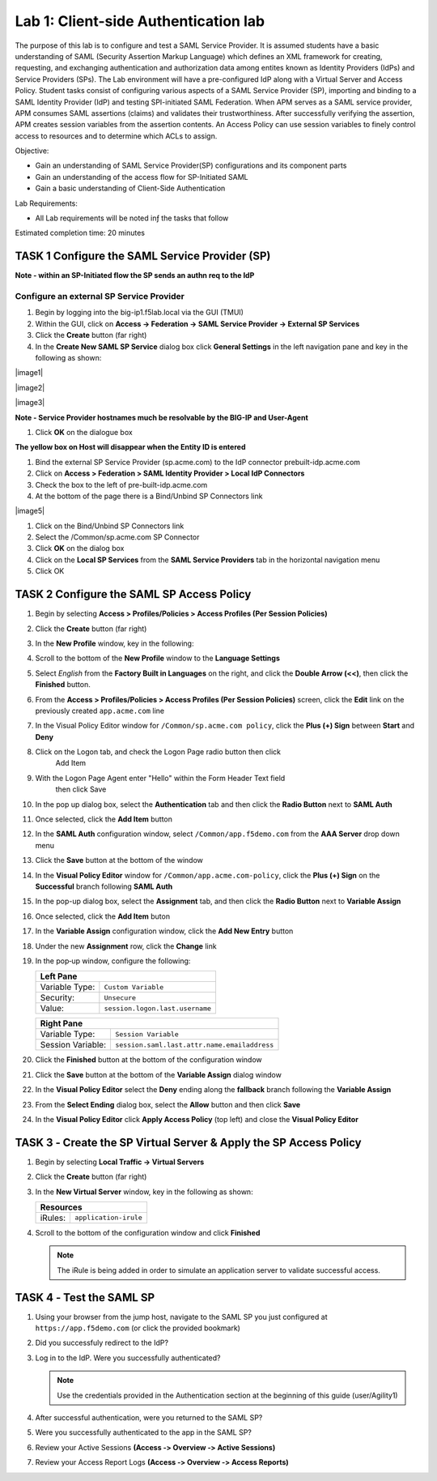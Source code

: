 Lab 1: Client-side Authentication lab
=====================================


The purpose of this lab is to configure and test a SAML Service Provider. It is assumed students have a basic understanding of SAML
(Security Assertion Markup Language) which defines an XML framework for creating, requesting, and exchanging authentication and authorization
data among entites known as Identity Providers (IdPs) and Service Providers (SPs). The Lab environment will have a pre-configured IdP along with
a Virtual Server and Access Policy.  Student tasks consist of configuring various aspects of a SAML Service Provider (SP), importing and binding
to a SAML Identity Provider (IdP) and testing SPI-initiated SAML Federation.  When APM serves as a SAML service provider, APM consumes SAML assertions
(claims) and validates their trustworthiness.   After successfully verifying the assertion, APM creates session variables from the assertion contents.
An Access Policy can use session variables to finely control access to resources and to determine which ACLs to assign.  

Objective:

-  Gain an understanding of SAML Service Provider(SP) configurations and
   its component parts

-  Gain an understanding of the access flow for SP-Initiated SAML

-  Gain a basic understanding of Client-Side Authentication

Lab Requirements:

-  All Lab requirements will be noted inƒ the tasks that follow

Estimated completion time: 20 minutes

TASK 1	Configure the SAML Service Provider (SP)
~~~~~~~~~~~~~~~~~~~~~~~~~~~~~~~~~~~~~~~~~~~~~~~~~~

**Note - within an SP-Initiated flow the SP sends an authn req to the IdP**

Configure an external SP Service Provider
----------
#. Begin by logging into the big-ip1.f5lab.local via the GUI (TMUI)

#. Within the GUI, click on **Access -> Federation -> SAML Service Provider -> External SP Services**

#. Click the **Create** button (far right)

#. In the **Create New SAML SP Service** dialog box click **General Settings**
   in the left navigation pane and key in the following as shown:

   +------------+----------------------------+
   | Name:      | ``sp.acme.com``         |
   +------------+----------------------------+
   | Entity ID: | ``https://sp.acme.com`` |
   +------------+----------------------------+
   
|image1|

|image2|

|image3|

 
**Note - Service Provider hostnames much be resolvable by the BIG-IP and User-Agent**

#. Click **OK** on the dialogue box

**The yellow box on Host will disappear when the Entity ID is entered**

#. Bind the external SP Service Provider (sp.acme.com) to the IdP connector prebuilt-idp.acme.com

#. Click on **Access > Federation > SAML Identity Provider > Local IdP
   Connectors**

#. Check the box to the left of pre-built-idp.acme.com 

#. At the bottom of the page there is a Bind/Unbind SP Connectors link

|image5|


#. Click on the Bind/Unbind SP Connectors link

#. Select the /Common/sp.acme.com SP Connector

#. Click **OK** on the dialog box

#. Click on the **Local SP Services** from the **SAML Service Providers** tab
   in the horizontal navigation menu

#. Click OK

**TASK 2  Configure the SAML SP Access Policy**
~~~~~~~~~~~~~~~~~~~~~~~~~~~~~~~~~~~~~~~~~~~~

#. Begin by selecting **Access > Profiles/Policies >
   Access Profiles (Per Session Policies)**

#. Click the **Create** button (far right)

   
#. In the **New Profile** window, key in the following:

   +----------------+---------------------------+
   | Name:          | ``sp.acme.com`` |
   +----------------+---------------------------+
   | Profile Type:  | ``All`` (from drop down)  |
   +----------------+---------------------------+
   | Profile Scope: | ``Profile`` (default)     |
   +----------------+---------------------------+

#. Scroll to the bottom of the **New Profile** window to the
   **Language Settings**
   
#. Select *English* from the **Factory Built in Languages** on the right,
   and click the **Double Arrow (<<)**, then click the **Finished** button.

#. From the **Access > Profiles/Policies > Access Profiles
   (Per Session Policies)** screen, click the **Edit** link on the previously
   created ``app.acme.com`` line

#. In the Visual Policy Editor window for ``/Common/sp.acme.com policy``,
   click the **Plus (+) Sign** between **Start** and **Deny**
   
#. Click on the Logon tab, and check the Logon Page radio button then click
	Add Item
	
#.  With the Logon Page Agent enter "Hello" within the Form Header Text field
	then click Save
	
#. In the pop up dialog box, select the **Authentication** tab and then click
   the **Radio Button** next to **SAML Auth**

#. Once selected, click the **Add Item** button
  
#. In the **SAML Auth** configuration window, select ``/Common/app.f5demo.com``
   from the **AAA Server** drop down menu

#. Click the **Save** button at the bottom of the window

#. In the **Visual Policy Editor** window for ``/Common/app.acme.com‑policy``,
   click the **Plus (+) Sign** on the **Successful** branch following
   **SAML Auth**
   
#. In the pop-up dialog box, select the **Assignment** tab, and then click
   the **Radio Button** next to **Variable Assign**

#. Once selected, click the **Add Item** buton
 
#. In the **Variable Assign** configuration window, click the
   **Add New Entry** button

#. Under the new **Assignment** row, click the **Change** link

#. In the pop‑up window, configure the following:

   +-------------------+--------------------------------------------+
   | Left Pane                                                      |
   +===================+============================================+
   | Variable Type:    | ``Custom Variable``                        |
   +-------------------+--------------------------------------------+
   | Security:         | ``Unsecure``                               |
   +-------------------+--------------------------------------------+
   | Value:            | ``session.logon.last.username``            |
   +-------------------+--------------------------------------------+

   +-------------------+----------------------------------------------+
   | Right Pane                                                       |
   +===================+==============================================+
   | Variable Type:    | ``Session Variable``                         |
   +-------------------+----------------------------------------------+
   | Session Variable: | ``session.saml.last.attr.name.emailaddress`` |
   +-------------------+----------------------------------------------+

#. Click the **Finished** button at the bottom of the configuration window

#. Click the **Save** button at the bottom of the **Variable Assign**
   dialog window
  
#. In the **Visual Policy Editor** select the **Deny** ending along the
   **fallback** branch following the **Variable Assign**
   
#. From the **Select Ending** dialog box, select the **Allow** button and
   then click **Save**
 
#. In the **Visual Policy Editor** click **Apply Access Policy** (top left)
   and close the **Visual Policy Editor**

TASK 3 ‑ Create the SP Virtual Server & Apply the SP Access Policy
~~~~~~~~~~~~~~~~~~~~~~~~~~~~~~~~~~~~~~~~~~~~~~~~~~~~~~~~~~~~~~~~~~

#. Begin by selecting **Local Traffic -> Virtual Servers**

#. Click the **Create** button (far right)
  
#. In the **New Virtual Server** window, key in the following as shown:

   +---------------------------+----------------------------+
   | General Properties                                     |
   +===========================+============================+
   | Name:                     | ``sp_vs``         |
   +---------------------------+----------------------------+
   | Destination Address/Mask: | ``10.1.10.102``            |
   +---------------------------+----------------------------+
   | Service Port:             | ``443``                    |
   +---------------------------+----------------------------+

   +---------------------------+------------------------------+
   | Configuration                                            |
   +===========================+==============================+
   | HTTP Profile:             | ``http`` (drop down)         |
   +---------------------------+------------------------------+
   | SSL Profile (Client)      | ``clientssl`` |
   +---------------------------+------------------------------+

   +-----------------+---------------------------+
   | Access Policy                               |
   +=================+===========================+
   | Access Profile: | ``app.acme.com`` |
   +-----------------+---------------------------+

   +---------+-----------------------+
   | Resources                       |
   +=========+=======================+
   | iRules: | ``application‑irule`` |
   +---------+-----------------------+

#. Scroll to the bottom of the configuration window and click **Finished**

   .. NOTE:: The iRule is being added in order to simulate an application
      server to validate successful access.

TASK 4 ‑ Test the SAML SP
~~~~~~~~~~~~~~~~~~~~~~~~~

#. Using your browser from the jump host, navigate to the SAML SP you just
   configured at ``https://app.f5demo.com`` (or click the provided bookmark)
   
#. Did you successfuly redirect to the IdP?

#. Log in to the IdP. Were you successfully authenticated?

   .. NOTE:: Use the credentials provided in the Authentication section at
      the beginning of this guide (user/Agility1)

#. After successful authentication, were you returned to the SAML SP?

#. Were you successfully authenticated to the app in the SAML SP?

#. Review your Active Sessions **(Access ‑> Overview ‑> Active Sessions­­­)**

#. Review your Access Report Logs **(Access ‑> Overview ‑> Access Reports)**

